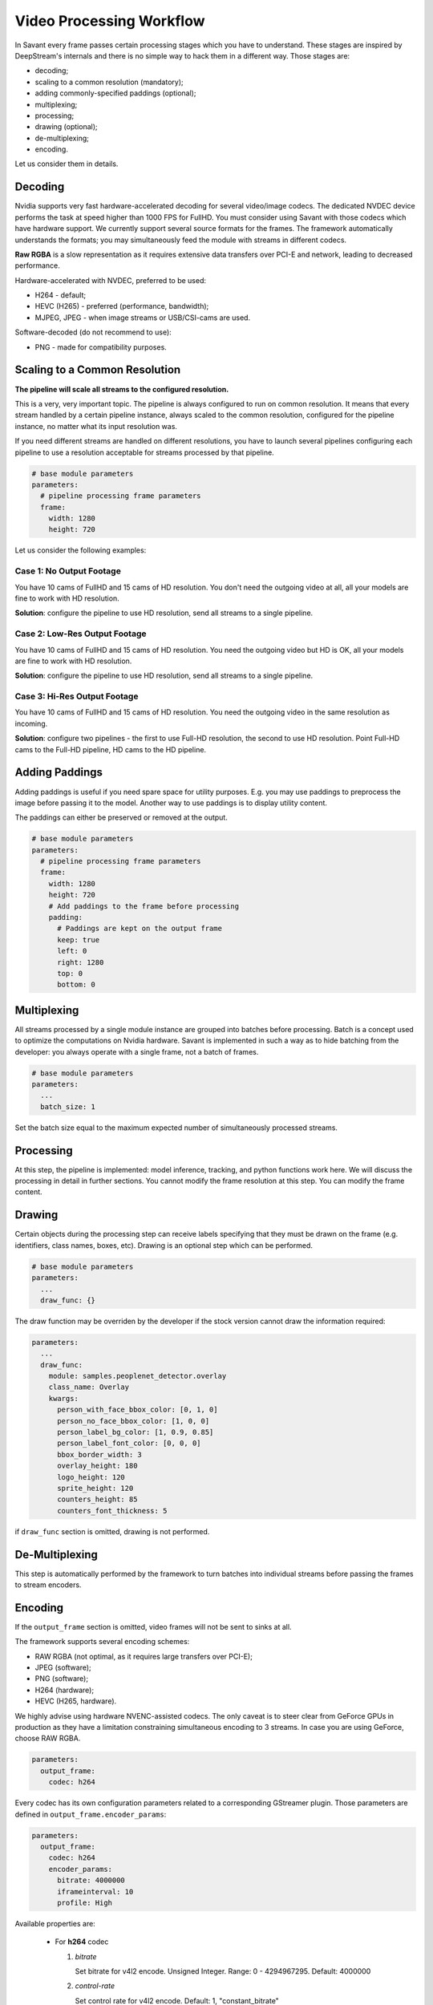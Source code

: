 Video Processing Workflow
=========================

In Savant every frame passes certain processing stages which you have to understand. These stages are inspired by DeepStream's internals and there is no simple way to hack them in a different way. Those stages are:

- decoding;
- scaling to a common resolution (mandatory);
- adding commonly-specified paddings (optional);
- multiplexing;
- processing;
- drawing (optional);
- de-multiplexing;
- encoding.

Let us consider them in details.

Decoding
--------

Nvidia supports very fast hardware-accelerated decoding for several video/image codecs. The dedicated NVDEC device performs the task at speed higher than 1000 FPS for FullHD. You must consider using Savant with those codecs which have hardware support. We currently support several source formats for the frames. The framework automatically understands the formats; you may simultaneously feed the module with streams in different codecs.

**Raw RGBA** is a slow representation as it requires extensive data transfers over PCI-E and network, leading to decreased performance.

Hardware-accelerated with NVDEC, preferred to be used:

- H264 - default;
- HEVC (H265) - preferred (performance, bandwidth);
- MJPEG, JPEG - when image streams or USB/CSI-cams are used.

Software-decoded (do not recommend to use):

- PNG - made for compatibility purposes.

Scaling to a Common Resolution
------------------------------

**The pipeline will scale all streams to the configured resolution.**

This is a very, very important topic. The pipeline is always configured to run on common resolution. It means that every stream handled by a certain pipeline instance, always scaled to the common resolution, configured for the pipeline instance, no matter what its input resolution was.

If you need different streams are handled on different resolutions, you have to launch several pipelines configuring each pipeline to use a resolution acceptable for streams processed by that pipeline.

.. code-block:: yaml

    # base module parameters
    parameters:
      # pipeline processing frame parameters
      frame:
        width: 1280
        height: 720

Let us consider the following examples:

Case 1: No Output Footage
^^^^^^^^^^^^^^^^^^^^^^^^^

You have 10 cams of FullHD and 15 cams of HD resolution. You don't need the outgoing video at all, all your models are fine to work with HD resolution.

**Solution**: configure the pipeline to use HD resolution, send all streams to a single pipeline.

Case 2: Low-Res Output Footage
^^^^^^^^^^^^^^^^^^^^^^^^^^^^^^

You have 10 cams of FullHD and 15 cams of HD resolution. You need the outgoing video but HD is OK, all your models are fine to work with HD resolution.

**Solution**: configure the pipeline to use HD resolution, send all streams to a single pipeline.

Case 3: Hi-Res Output Footage
^^^^^^^^^^^^^^^^^^^^^^^^^^^^^

You have 10 cams of FullHD and 15 cams of HD resolution. You need the outgoing video in the same resolution as incoming.

**Solution**: configure two pipelines - the first to use Full-HD resolution, the second to use HD resolution. Point Full-HD cams to the Full-HD pipeline, HD cams to the HD pipeline.

Adding Paddings
---------------

Adding paddings is useful if you need spare space for utility purposes. E.g. you may use paddings to preprocess the image before passing it to the model. Another way to use paddings is to display utility content.

The paddings can either be preserved or removed at the output.

.. code-block:: yaml

    # base module parameters
    parameters:
      # pipeline processing frame parameters
      frame:
        width: 1280
        height: 720
        # Add paddings to the frame before processing
        padding:
          # Paddings are kept on the output frame
          keep: true
          left: 0
          right: 1280
          top: 0
          bottom: 0

Multiplexing
------------

All streams processed by a single module instance are grouped into batches before processing. Batch is a concept used to optimize the computations on Nvidia hardware. Savant is implemented in such a way as to hide batching from the developer: you always operate with a single frame, not a batch of frames.

.. code-block:: yaml

    # base module parameters
    parameters:
      ...
      batch_size: 1

Set the batch size equal to the maximum expected number of simultaneously processed streams.

Processing
----------

At this step, the pipeline is implemented: model inference, tracking, and python functions work here. We will discuss the processing in detail in further sections. You cannot modify the frame resolution at this step. You can modify the frame content.

Drawing
-------

Certain objects during the processing step can receive labels specifying that they must be drawn on the frame (e.g. identifiers, class names, boxes, etc). Drawing is an optional step which can be performed.

.. code-block:: yaml

    # base module parameters
    parameters:
      ...
      draw_func: {}

The draw function may be overriden by the developer if the stock version cannot draw the information required:

.. code-block:: yaml

    parameters:
      ...
      draw_func:
        module: samples.peoplenet_detector.overlay
        class_name: Overlay
        kwargs:
          person_with_face_bbox_color: [0, 1, 0]
          person_no_face_bbox_color: [1, 0, 0]
          person_label_bg_color: [1, 0.9, 0.85]
          person_label_font_color: [0, 0, 0]
          bbox_border_width: 3
          overlay_height: 180
          logo_height: 120
          sprite_height: 120
          counters_height: 85
          counters_font_thickness: 5

if ``draw_func`` section is omitted, drawing is not performed.

De-Multiplexing
---------------

This step is automatically performed by the framework to turn batches into individual streams before passing the frames to stream encoders.

Encoding
--------

If the ``output_frame`` section is omitted, video frames will not be sent to sinks at all.

The framework supports several encoding schemes:

- RAW RGBA (not optimal, as it requires large transfers over PCI-E);
- JPEG (software);
- PNG (software);
- H264 (hardware);
- HEVC (H265, hardware).

We highly advise using hardware NVENC-assisted codecs. The only caveat is to steer clear from GeForce GPUs in production as they have a limitation constraining simultaneous encoding to 3 streams. In case you are using GeForce, choose RAW RGBA.

.. code-block:: yaml

    parameters:
      output_frame:
        codec: h264

Every codec has its own configuration parameters related to a corresponding GStreamer plugin. Those parameters are defined in ``output_frame.encoder_params``:

.. code-block:: yaml

    parameters:
      output_frame:
        codec: h264
        encoder_params:
          bitrate: 4000000
          iframeinterval: 10
          profile: High

Available properties are:

  - For **h264** codec

    1. `bitrate`

       Set bitrate for v4l2 encode. Unsigned Integer. Range: 0 - 4294967295. Default: 4000000

    2. `control-rate`

       Set control rate for v4l2 encode. Default: 1, "constant_bitrate"

       (0): variable_bitrate - GST_V4L2_VIDENC_VARIABLE_BITRATE

       (1): constant_bitrate - GST_V4L2_VIDENC_CONSTANT_BITRATE

    3. `extended-colorformat`

       Set Extended ColorFormat pixel values 0 to 255 in VUI info. Boolean. Default: false

    4. `force-idr`

       Force an IDR frame. Boolean. Default: false

    5. `force-intra`

       Force an INTRA frame. Boolean. Default: false

    6. `iframeinterval`

       Encoding Intra Frame occurance frequency. Unsigned Integer. Range: 0 - 4294967295. Default: 30

    7. `preset-id`

       Set CUVID Preset ID for Encoder. Unsigned Integer. Range: 1 - 7. Default: 1

    8. `profile`

       Set profile for v4l2 encode. Default: 0, "Baseline"

       (0): Baseline         - GST_V4L2_H264_VIDENC_BASELINE_PROFILE

       (2): Main             - GST_V4L2_H264_VIDENC_MAIN_PROFILE

       (4): High             - GST_V4L2_H264_VIDENC_HIGH_PROFILE

       (7): High444          - GST_V4L2_H264_VIDENC_HIGH_444_PREDICTIVE

    9. `tuning-info-id`

       Tuning Info Preset for encoder. Default: 2, "LowLatencyPreset"

       (1): HighQualityPreset - Tuning Preset for High Quality

       (2): LowLatencyPreset - Tuning Preset for Low Latency

       (3): UltraLowLatencyPreset - Tuning Preset for Low Latency

       (4): LosslessPreset   - Tuning Preset for Lossless

  - For **h265** codec

    1. `bitrate`

       Set bitrate for v4l2 encode. Unsigned Integer. Range: 0 - 4294967295. Default: 4000000

    2. `control-rate`

       Set control rate for v4l2 encode. Default: 1, "constant_bitrate"

       (0): variable_bitrate - GST_V4L2_VIDENC_VARIABLE_BITRATE

       (1): constant_bitrate - GST_V4L2_VIDENC_CONSTANT_BITRATE

    3. `extended-colorformat`

       Set Extended ColorFormat pixel values 0 to 255 in VUI info. Boolean. Default: false

    4. `force-idr`

       Force an IDR frame. Boolean. Default: false

    5. `force-intra`

       Force an INTRA frame. Boolean. Default: false

    6. `iframeinterval`

       Encoding Intra Frame occurance frequency. Unsigned Integer. Range: 0 - 4294967295. Default: 30

    7. `preset-id`

       Set CUVID Preset ID for Encoder. Unsigned Integer. Range: 1 - 7. Default: 1

    8. `profile`

       Set profile for v4l2 encode. Default: 0, "Main"

       (0): Main             - GST_V4L2_H265_VIDENC_MAIN_PROFILE

       (1): Main10           - GST_V4L2_H265_VIDENC_MAIN10_PROFILE

    9. `tuning-info-id`

       Tuning Info Preset for encoder. Default: 2, "LowLatencyPreset"

       (1): HighQualityPreset - Tuning Preset for High Quality

       (2): LowLatencyPreset - Tuning Preset for Low Latency

       (3): UltraLowLatencyPreset - Tuning Preset for Low Latency

       (4): LosslessPreset   - Tuning Preset for Lossless

  - For **jpeg** codec

    1. `idct-method`

       The IDCT algorithm to use. Default: 1, "ifast"

       (0): islow - Slow but accurate integer algorithm

       (1): ifast - Faster, less accurate integer method

       (2): float - Floating-point: accurate, fast on fast HW

    2. `quality`

       Quality of encoding. Integer. Range: 0 - 100. Default: 85

  - For **png** codec

    1. `compression-level`

       PNG compression level. Unsigned Integer. Range: 0 - 9. Default: 6

Example:

  .. code-block:: YAML

    parameters:
      output_frame:
        codec: h264
        encoder_params:
          bitrate: 4000000
          profile: 4

  .. code-block:: YAML

    parameters:
      output_frame:
        codec: jpeg
        encoder_params:
          quality: 90